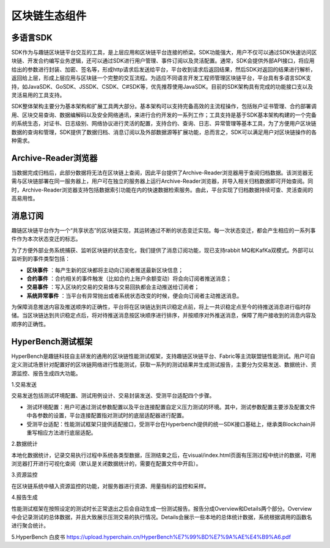 区块链生态组件
^^^^^^^^^^^^^^^

多语言SDK
------------

SDK作为与趣链区块链平台交互的工具，是上层应用和区块链平台连接的桥梁。SDK功能强大，用户不仅可以通过SDK快速访问区块链、开发合约编写业务逻辑，还可以通过SDK进行用户管理、事件订阅以及灵活配置。通常，SDK会提供外部API接口，将应用给出的参数进行封装、加密、签名等，形成http请求后发送给平台，平台收到请求后返回结果，然后SDK对返回的结果进行解析，返回给上层，形成上层应用与区块链一个完整的交互流程。为适应不同语言开发工程师管理区块链平台，平台具有多语言SDK支持，如JavaSDK、GoSDK、JSSDK、CSDK、C#SDK等，优先推荐使用JavaSDK。目前的SDK架构具有完成的功能接口支以及灵活易用的工具支持。

|image0|

SDK整体架构主要分为基本架构和扩展工具两大部分。基本架构可以支持完备高效的主流程操作，包括账户证书管理、合约部署调用、区块交易查询、数据编解码以及安全网络通讯，来进行合约开发的一系列工作；工具支持是基于SDK基本架构构建的一个完备的系统生态，对证书、日志级别、网络协议进行灵活的配置，支持合约、查询、日志、异常管理等基本工具，为了方便用户区块链数据的查询和管理，SDK提供了数据归档、消息订阅以及外部数据源等扩展功能，总而言之，SDK可以满足用户对区块链操作的各种需求。

Archive-Reader浏览器
----------------------

当数据完成归档后，此部分数据将无法在区块链上查阅，因此平台提供了Archive-Reader浏览器用于查阅归档数据。该浏览器无需与区块链部署在同一服务器上，用户可在独立的服务器上运行Archive-Reader浏览器，并导入相关归档数据即可开始查阅。同时，Archive-Reader浏览器支持包括数据索引功能在内的快速数据检索服务。由此，平台实现了归档数据持续可查、灵活查阅的高易用性。

消息订阅
---------

趣链区块链平台作为一个“共享状态”的区块链实现，其运转通过不断的状态变迁实现。每一次状态变迁，都会产生相应的一系列事件作为本次状态变迁的标志。

为了方便外部业务系统捕获、监听区块链的状态变化，我们提供了消息订阅功能，现已支持rabbit MQ和KafKa双模式。外部可以监听到的事件类型包括：

- **区块事件** ：每产生新的区块都将主动向订阅者推送最新区块信息；
- **合约事件** ：合约相关的事件触发（比如合约上账户余额变动）将会向订阅者推送消息；
- **交易事件** ：写入区块的交易的交易体与交易回执都会主动推送给订阅者；
- **系统异常事件** ：当平台有异常抛出或者系统状态改变的时候，便会向订阅者主动推送消息。

为保障消息推送内容及推送顺序的正确性，平台将在区块链达到共识稳定点前，将上一共识稳定点至今的待推送消息进行临时存储。当区块链达到共识稳定点后，将对待推送消息按区块顺序进行排序，并按顺序对外推送消息，保障了用户接收到的消息内容及顺序的正确性。

HyperBench测试框架
----------------------

HyperBench是趣链科技自主研发的通用的区块链性能测试框架，支持趣链区块链平台、Fabric等主流联盟链性能测试。用户可自定义测试场景针对配置好的区块链网络进行性能测试，获取一系列的测试结果并生成测试报告，主要分为交易发送、数据统计、资源监控、报告生成四大功能。

1.交易发送

交易发送包括测试环境配置、测试用例设计、交易封装发送、受测平台适配四个步骤。

- 测试环境配置：用户可通过测试参数配置以及平台连接配置自定义压力测试的环境。其中，测试参数配置主要涉及配置文件中各参数的设置，平台连接配置指对测试时的底层适配器进行配置。
- 受测平台适配：性能测试框架只提供适配接口，受测平台在Hyperbench提供的统一SDK接口基础上，继承类Blockchain并重写相应方法进行底层适配。

2.数据统计

本地化数据统计，记录交易执行过程中系统各类型数据，压测结束之后，在visual/index.html页面有压测过程中统计的数据，可用浏览器打开进行可视化查阅（默认是关闭数据统计的，需要在配置文件中开启）。

3.资源监控

在区块链系统中植入资源监控的功能，对服务器进行资源、用量指标的监控和采样。

4.报告生成

性能测试框架在按照设定的测试时长正常退出之后会自动生成一份测试报告。报告分成Overview和Details两个部分。Overview中会记录测试的总体数据，并且大致展示压测交易的执行情况。Details会展示一些本地的总体统计数据，系统根据调用的函数名进行聚合统计。

5.HyperBench 白皮书
https://upload.hyperchain.cn/HyperBench%E7%99%BD%E7%9A%AE%E4%B9%A6.pdf

.. |image0| image:: ../../images/ecological1.png

